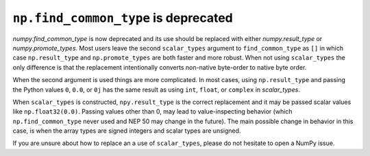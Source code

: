 ``np.find_common_type`` is deprecated
-------------------------------------
`numpy.find_common_type` is now deprecated and its use should be replaced
with either `numpy.result_type` or `numpy.promote_types`.
Most users leave the second ``scalar_types`` argument to ``find_common_type``
as ``[]`` in which case ``np.result_type`` and ``np.promote_types`` are both
faster and more robust.
When not using ``scalar_types`` the only difference is that the replacement
intentionally converts non-native byte-order to native byte order.

When the second argument is used things are more complicated.
In most cases, using ``np.result_type`` and passing the Python values
``0``, ``0.0``, or ``0j`` has the same result as using ``int``, ``float``,
or ``complex`` in `scalar_types`.

When ``scalar_types`` is constructed, ``npy.result_type`` is the
correct replacement and it may be passed scalar values like ``np.float32(0.0)``.
Passing values other than 0, may lead to value-inspecting behavior
(which ``np.find_common_type`` never used and NEP 50 may change in the future).
The main possible change in behavior in this case, is when the array types
are signed integers and scalar types are unsigned.

If you are unsure about how to replace an a use of ``scalar_types``, please
do not hesitate to open a NumPy issue.
